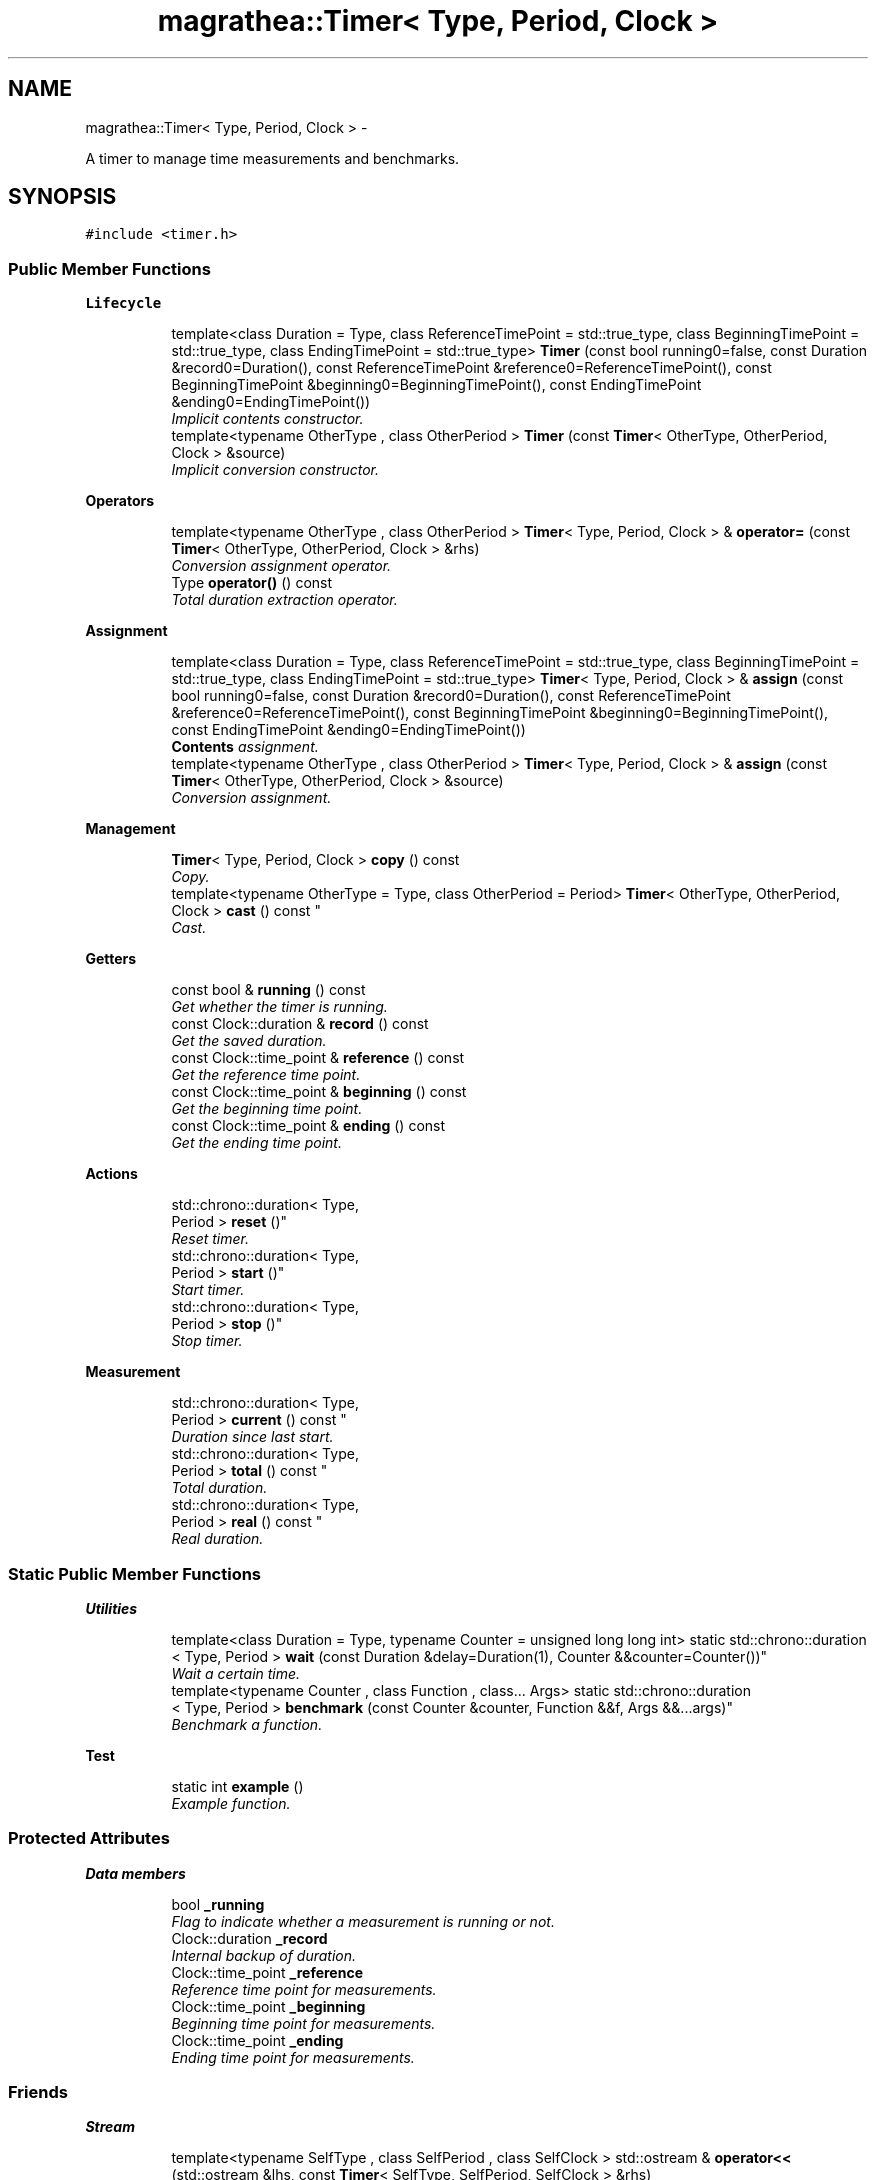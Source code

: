 .TH "magrathea::Timer< Type, Period, Clock >" 3 "Wed Oct 6 2021" "MAGRATHEA/PATHFINDER" \" -*- nroff -*-
.ad l
.nh
.SH NAME
magrathea::Timer< Type, Period, Clock > \- 
.PP
A timer to manage time measurements and benchmarks\&.  

.SH SYNOPSIS
.br
.PP
.PP
\fC#include <timer\&.h>\fP
.SS "Public Member Functions"

.PP
.RI "\fBLifecycle\fP"
.br

.in +1c
.in +1c
.ti -1c
.RI "template<class Duration  = Type, class ReferenceTimePoint  = std::true_type, class BeginningTimePoint  = std::true_type, class EndingTimePoint  = std::true_type> \fBTimer\fP (const bool running0=false, const Duration &record0=Duration(), const ReferenceTimePoint &reference0=ReferenceTimePoint(), const BeginningTimePoint &beginning0=BeginningTimePoint(), const EndingTimePoint &ending0=EndingTimePoint())"
.br
.RI "\fIImplicit contents constructor\&. \fP"
.ti -1c
.RI "template<typename OtherType , class OtherPeriod > \fBTimer\fP (const \fBTimer\fP< OtherType, OtherPeriod, Clock > &source)"
.br
.RI "\fIImplicit conversion constructor\&. \fP"
.in -1c
.in -1c
.PP
.RI "\fBOperators\fP"
.br

.in +1c
.in +1c
.ti -1c
.RI "template<typename OtherType , class OtherPeriod > \fBTimer\fP< Type, Period, Clock > & \fBoperator=\fP (const \fBTimer\fP< OtherType, OtherPeriod, Clock > &rhs)"
.br
.RI "\fIConversion assignment operator\&. \fP"
.ti -1c
.RI "Type \fBoperator()\fP () const "
.br
.RI "\fITotal duration extraction operator\&. \fP"
.in -1c
.in -1c
.PP
.RI "\fBAssignment\fP"
.br

.in +1c
.in +1c
.ti -1c
.RI "template<class Duration  = Type, class ReferenceTimePoint  = std::true_type, class BeginningTimePoint  = std::true_type, class EndingTimePoint  = std::true_type> \fBTimer\fP< Type, Period, Clock > & \fBassign\fP (const bool running0=false, const Duration &record0=Duration(), const ReferenceTimePoint &reference0=ReferenceTimePoint(), const BeginningTimePoint &beginning0=BeginningTimePoint(), const EndingTimePoint &ending0=EndingTimePoint())"
.br
.RI "\fI\fBContents\fP assignment\&. \fP"
.ti -1c
.RI "template<typename OtherType , class OtherPeriod > \fBTimer\fP< Type, Period, Clock > & \fBassign\fP (const \fBTimer\fP< OtherType, OtherPeriod, Clock > &source)"
.br
.RI "\fIConversion assignment\&. \fP"
.in -1c
.in -1c
.PP
.RI "\fBManagement\fP"
.br

.in +1c
.in +1c
.ti -1c
.RI "\fBTimer\fP< Type, Period, Clock > \fBcopy\fP () const "
.br
.RI "\fICopy\&. \fP"
.ti -1c
.RI "template<typename OtherType  = Type, class OtherPeriod  = Period> \fBTimer\fP< OtherType, OtherPeriod, 
.br
Clock > \fBcast\fP () const "
.br
.RI "\fICast\&. \fP"
.in -1c
.in -1c
.PP
.RI "\fBGetters\fP"
.br

.in +1c
.in +1c
.ti -1c
.RI "const bool & \fBrunning\fP () const "
.br
.RI "\fIGet whether the timer is running\&. \fP"
.ti -1c
.RI "const Clock::duration & \fBrecord\fP () const "
.br
.RI "\fIGet the saved duration\&. \fP"
.ti -1c
.RI "const Clock::time_point & \fBreference\fP () const "
.br
.RI "\fIGet the reference time point\&. \fP"
.ti -1c
.RI "const Clock::time_point & \fBbeginning\fP () const "
.br
.RI "\fIGet the beginning time point\&. \fP"
.ti -1c
.RI "const Clock::time_point & \fBending\fP () const "
.br
.RI "\fIGet the ending time point\&. \fP"
.in -1c
.in -1c
.PP
.RI "\fBActions\fP"
.br

.in +1c
.in +1c
.ti -1c
.RI "std::chrono::duration< Type, 
.br
Period > \fBreset\fP ()"
.br
.RI "\fIReset timer\&. \fP"
.ti -1c
.RI "std::chrono::duration< Type, 
.br
Period > \fBstart\fP ()"
.br
.RI "\fIStart timer\&. \fP"
.ti -1c
.RI "std::chrono::duration< Type, 
.br
Period > \fBstop\fP ()"
.br
.RI "\fIStop timer\&. \fP"
.in -1c
.in -1c
.PP
.RI "\fBMeasurement\fP"
.br

.in +1c
.in +1c
.ti -1c
.RI "std::chrono::duration< Type, 
.br
Period > \fBcurrent\fP () const "
.br
.RI "\fIDuration since last start\&. \fP"
.ti -1c
.RI "std::chrono::duration< Type, 
.br
Period > \fBtotal\fP () const "
.br
.RI "\fITotal duration\&. \fP"
.ti -1c
.RI "std::chrono::duration< Type, 
.br
Period > \fBreal\fP () const "
.br
.RI "\fIReal duration\&. \fP"
.in -1c
.in -1c
.SS "Static Public Member Functions"

.PP
.RI "\fBUtilities\fP"
.br

.in +1c
.in +1c
.ti -1c
.RI "template<class Duration  = Type, typename Counter  = unsigned long long int> static std::chrono::duration
.br
< Type, Period > \fBwait\fP (const Duration &delay=Duration(1), Counter &&counter=Counter())"
.br
.RI "\fIWait a certain time\&. \fP"
.ti -1c
.RI "template<typename Counter , class Function , class\&.\&.\&. Args> static std::chrono::duration
.br
< Type, Period > \fBbenchmark\fP (const Counter &counter, Function &&f, Args &&\&.\&.\&.args)"
.br
.RI "\fIBenchmark a function\&. \fP"
.in -1c
.in -1c
.PP
.RI "\fBTest\fP"
.br

.in +1c
.in +1c
.ti -1c
.RI "static int \fBexample\fP ()"
.br
.RI "\fIExample function\&. \fP"
.in -1c
.in -1c
.SS "Protected Attributes"

.PP
.RI "\fBData members\fP"
.br

.in +1c
.in +1c
.ti -1c
.RI "bool \fB_running\fP"
.br
.RI "\fIFlag to indicate whether a measurement is running or not\&. \fP"
.ti -1c
.RI "Clock::duration \fB_record\fP"
.br
.RI "\fIInternal backup of duration\&. \fP"
.ti -1c
.RI "Clock::time_point \fB_reference\fP"
.br
.RI "\fIReference time point for measurements\&. \fP"
.ti -1c
.RI "Clock::time_point \fB_beginning\fP"
.br
.RI "\fIBeginning time point for measurements\&. \fP"
.ti -1c
.RI "Clock::time_point \fB_ending\fP"
.br
.RI "\fIEnding time point for measurements\&. \fP"
.in -1c
.in -1c
.SS "Friends"

.PP
.RI "\fBStream\fP"
.br

.in +1c
.in +1c
.ti -1c
.RI "template<typename SelfType , class SelfPeriod , class SelfClock > std::ostream & \fBoperator<<\fP (std::ostream &lhs, const \fBTimer\fP< SelfType, SelfPeriod, SelfClock > &rhs)"
.br
.RI "\fI\fBOutput\fP stream operator\&. \fP"
.in -1c
.in -1c
.SH "Detailed Description"
.PP 

.SS "template<typename Type = double, class Period = std::chrono::seconds::period, class Clock = std::chrono::steady_clock>exception magrathea::Timer< Type, Period, Clock >"
A timer to manage time measurements and benchmarks\&. 

Provides a wrapper of \fCstd::chrono\fP for an easy use and basic operations needed by time execution management\&. It has two internal times points : one to mark the beginning of a measurement, and one to mark the end of the current measurement\&. It has also a reference time point to evaluate real elasped time\&. 
.PP
\fBTemplate Parameters:\fP
.RS 4
\fIType\fP Duration representation type\&. 
.br
\fIPeriod\fP Standard ratio representing the tick period\&. 
.br
\fIClock\fP Internal clock type\&. 
.RE
.PP

.SH "Constructor & Destructor Documentation"
.PP 
.SS "template<typename Type , class Period , class Clock > template<class Duration , class ReferenceTimePoint , class BeginningTimePoint , class EndingTimePoint > \fBmagrathea::Timer\fP< Type, Period, Clock >::\fBTimer\fP (const boolrunning0 = \fCfalse\fP, const Duration &record0 = \fCDuration()\fP, const ReferenceTimePoint &reference0 = \fCReferenceTimePoint()\fP, const BeginningTimePoint &beginning0 = \fCBeginningTimePoint()\fP, const EndingTimePoint &ending0 = \fCEndingTimePoint()\fP)\fC [inline]\fP"

.PP
Implicit contents constructor\&. Provides a construction from every single parameter of the timer : the current record of duration, the time of reference, the time of the last start, the time of the last stop, and whether the timer is running\&. If no reference is provided, the current time is set\&. If no beginning time is provided, it is set to the reference time\&. If no ending time is provided, it is set to the beginning\&. 
.PP
\fBTemplate Parameters:\fP
.RS 4
\fIDuration\fP (Standard duration type or arithmetic type\&.) 
.br
\fIReferenceTimePoint\fP (Time point type of the reference\&.) 
.br
\fIBeginningTimePoint\fP (Time point type of the beginning time\&.) 
.br
\fIEndingTimePoint\fP (Time point type of the ending time\&.) 
.RE
.PP
\fBParameters:\fP
.RS 4
\fIrunning0\fP \fBInput\fP value of whether the timer is running\&. 
.br
\fIrecord0\fP \fBInput\fP value of the backup of duration\&. 
.br
\fIreference0\fP \fBInput\fP value of the reference time\&. 
.br
\fIbeginning0\fP \fBInput\fP value of the beginning time\&. 
.br
\fIending0\fP \fBInput\fP value of the ending time\&. 
.RE
.PP

.SS "template<typename Type , class Period , class Clock > template<typename OtherType , class OtherPeriod > \fBmagrathea::Timer\fP< Type, Period, Clock >::\fBTimer\fP (const \fBTimer\fP< OtherType, OtherPeriod, Clock > &source)\fC [inline]\fP"

.PP
Implicit conversion constructor\&. Provides a construction from a timer of another type\&. 
.PP
\fBTemplate Parameters:\fP
.RS 4
\fIOtherType\fP (Other duration representation type\&.) 
.br
\fIOtherPeriod\fP (Other standard ratio representing the tick period\&.) 
.RE
.PP
\fBParameters:\fP
.RS 4
\fIsource\fP Source of the copy\&. 
.RE
.PP

.SH "Member Function Documentation"
.PP 
.SS "template<typename Type , class Period , class Clock > template<class Duration , class ReferenceTimePoint , class BeginningTimePoint , class EndingTimePoint > \fBTimer\fP< Type, Period, Clock > & \fBmagrathea::Timer\fP< Type, Period, Clock >::assign (const boolrunning0 = \fCfalse\fP, const Duration &record0 = \fCDuration()\fP, const ReferenceTimePoint &reference0 = \fCReferenceTimePoint()\fP, const BeginningTimePoint &beginning0 = \fCBeginningTimePoint()\fP, const EndingTimePoint &ending0 = \fCEndingTimePoint()\fP)\fC [inline]\fP"

.PP
\fBContents\fP assignment\&. Assigns contents from every single parameter of the timer : the current record of duration, the time of reference, the time of the last start, the time of the last stop, and whether the timer is running\&. If no reference is provided, the current time is set\&. If no beginning time is provided, it is set to the reference time\&. If no ending time is provided, it is set to the beginning\&. 
.PP
\fBTemplate Parameters:\fP
.RS 4
\fIDuration\fP (Standard duration type or arithmetic type\&.) 
.br
\fIReferenceTimePoint\fP (Time point type of the reference\&.) 
.br
\fIBeginningTimePoint\fP (Time point type of the beginning time\&.) 
.br
\fIEndingTimePoint\fP (Time point type of the ending time\&.) 
.RE
.PP
\fBParameters:\fP
.RS 4
\fIrunning0\fP \fBInput\fP value of whether the timer is running\&. 
.br
\fIrecord0\fP \fBInput\fP value of the backup of duration\&. 
.br
\fIreference0\fP \fBInput\fP value of the reference time\&. 
.br
\fIbeginning0\fP \fBInput\fP value of the beginning time\&. 
.br
\fIending0\fP \fBInput\fP value of the ending time\&. 
.RE
.PP
\fBReturns:\fP
.RS 4
Self reference\&. 
.RE
.PP

.SS "template<typename Type , class Period , class Clock > template<typename OtherType , class OtherPeriod > \fBTimer\fP< Type, Period, Clock > & \fBmagrathea::Timer\fP< Type, Period, Clock >::assign (const \fBTimer\fP< OtherType, OtherPeriod, Clock > &source)\fC [inline]\fP"

.PP
Conversion assignment\&. Assigns the contents from a timer of another type\&. 
.PP
\fBTemplate Parameters:\fP
.RS 4
\fIOtherType\fP (Other duration representation type\&.) 
.br
\fIOtherPeriod\fP (Other standard ratio representing the tick period\&.) 
.RE
.PP
\fBParameters:\fP
.RS 4
\fIsource\fP Source of the copy\&. 
.RE
.PP
\fBReturns:\fP
.RS 4
Self reference\&. 
.RE
.PP

.SS "template<typename Type , class Period , class Clock > const Clock::time_point & \fBmagrathea::Timer\fP< Type, Period, Clock >::beginning () const\fC [inline]\fP"

.PP
Get the beginning time point\&. Returns the beginning time point, which is generally the time point of the last start\&. 
.PP
\fBReturns:\fP
.RS 4
Beginning time point\&. 
.RE
.PP

.SS "template<typename Type , class Period , class Clock > template<typename Counter , class Function , class\&.\&.\&. Args> std::chrono::duration< Type, Period > \fBmagrathea::Timer\fP< Type, Period, Clock >::benchmark (const Counter &counter, Function &&f, Args &&\&.\&.\&.args)\fC [inline]\fP, \fC [static]\fP"

.PP
Benchmark a function\&. Executes the provided function in a loop and computes the total time needed to run it\&. The call uses a volatile temporary to prevent null statement optimization, but some compilers may manage to optimize that\&. The results are not guaranteed to be exact and should be checked with a real benchmarking suite\&. The returned time correspond to the time of function execution plus the time of the copy\&. 
.PP
\fBTemplate Parameters:\fP
.RS 4
\fICounter\fP (Type that can be incremented\&.) 
.br
\fIFunction\fP (Function type : \fCSomething(Args\&.\&.\&.)\fP\&.) 
.br
\fIArgs\fP (Arguments types\&.) 
.RE
.PP
\fBParameters:\fP
.RS 4
\fIcounter\fP Number of loops to do\&. 
.br
\fIf\fP Function object \fCSomething(Args\&.\&.\&.)\fP\&. 
.br
\fIargs\fP Arguments of the function\&. 
.RE
.PP
\fBReturns:\fP
.RS 4
Total duration of loop execution\&. 
.RE
.PP

.SS "template<typename Type , class Period , class Clock > template<typename OtherType , class OtherPeriod > \fBTimer\fP< OtherType, OtherPeriod, Clock > \fBmagrathea::Timer\fP< Type, Period, Clock >::cast () const\fC [inline]\fP"

.PP
Cast\&. Casts the timer to another timer type with another period\&. 
.PP
\fBTemplate Parameters:\fP
.RS 4
\fIOtherType\fP Other duration representation type\&. 
.br
\fIOtherPeriod\fP Other standard ratio representing the tick period\&. 
.RE
.PP
\fBReturns:\fP
.RS 4
Copy\&. 
.RE
.PP

.SS "template<typename Type , class Period , class Clock > \fBTimer\fP< Type, Period, Clock > \fBmagrathea::Timer\fP< Type, Period, Clock >::copy () const\fC [inline]\fP"

.PP
Copy\&. Returns a copy of the timer\&. 
.PP
\fBReturns:\fP
.RS 4
Copy\&. 
.RE
.PP

.SS "template<typename Type , class Period , class Clock > std::chrono::duration< Type, Period > \fBmagrathea::Timer\fP< Type, Period, Clock >::current () const\fC [inline]\fP"

.PP
Duration since last start\&. Computes the duration since last start : if the timer is still running, it computes the difference between the call time and the last start time and if the timer is not running it returns the difference between the last start and the last stop\&. 
.PP
\fBReturns:\fP
.RS 4
Current duration\&. 
.RE
.PP

.SS "template<typename Type , class Period , class Clock > const Clock::time_point & \fBmagrathea::Timer\fP< Type, Period, Clock >::ending () const\fC [inline]\fP"

.PP
Get the ending time point\&. Returns the ending time point, which is generally the time point of the last stop\&. If the timer is running, then the ending time point is equal to the last start time point\&. 
.PP
\fBReturns:\fP
.RS 4
Ending time point\&. 
.RE
.PP

.SS "template<typename Type , class Period , class Clock > int \fBmagrathea::Timer\fP< Type, Period, Clock >::example ()\fC [static]\fP"

.PP
Example function\&. Tests and demonstrates the use of \fBTimer\fP\&. 
.PP
\fBReturns:\fP
.RS 4
0 if no error\&. 
.RE
.PP

.SS "template<typename Type , class Period , class Clock > Type \fBmagrathea::Timer\fP< Type, Period, Clock >::operator() () const\fC [inline]\fP"

.PP
Total duration extraction operator\&. Computes the total elapsed duration between all starts and stops since the last reset and convert it to an arithmetic type\&. 
.PP
\fBReturns:\fP
.RS 4
Total duration\&. 
.RE
.PP

.SS "template<typename Type , class Period , class Clock > template<typename OtherType , class OtherPeriod > \fBTimer\fP< Type, Period, Clock > & \fBmagrathea::Timer\fP< Type, Period, Clock >::operator= (const \fBTimer\fP< OtherType, OtherPeriod, Clock > &rhs)\fC [inline]\fP"

.PP
Conversion assignment operator\&. Assigns the contents from a timer of another type\&. 
.PP
\fBTemplate Parameters:\fP
.RS 4
\fIOtherType\fP (Other duration representation type\&.) 
.br
\fIOtherPeriod\fP (Other standard ratio representing the tick period\&.) 
.RE
.PP
\fBParameters:\fP
.RS 4
\fIrhs\fP Right-hand side\&. 
.RE
.PP
\fBReturns:\fP
.RS 4
Self reference\&. 
.RE
.PP

.SS "template<typename Type , class Period , class Clock > std::chrono::duration< Type, Period > \fBmagrathea::Timer\fP< Type, Period, Clock >::\fBreal\fP () const\fC [inline]\fP"

.PP
Real duration\&. Computes the real duration since the last reset without considering any start and stop\&. 
.PP
\fBReturns:\fP
.RS 4
Real duration\&. 
.RE
.PP

.SS "template<typename Type , class Period , class Clock > const Clock::duration & \fBmagrathea::Timer\fP< Type, Period, Clock >::record () const\fC [inline]\fP"

.PP
Get the saved duration\&. Returns the value of the saved duration which is the total duration saved during the last stop\&. 
.PP
\fBReturns:\fP
.RS 4
Duration\&. 
.RE
.PP

.SS "template<typename Type , class Period , class Clock > const Clock::time_point & \fBmagrathea::Timer\fP< Type, Period, Clock >::reference () const\fC [inline]\fP"

.PP
Get the reference time point\&. Returns the reference time point, which is generally the time point of the last reset\&. 
.PP
\fBReturns:\fP
.RS 4
Reference time point\&. 
.RE
.PP

.SS "template<typename Type , class Period , class Clock > std::chrono::duration< Type, Period > \fBmagrathea::Timer\fP< Type, Period, Clock >::reset ()\fC [inline]\fP"

.PP
Reset timer\&. Resets the timer : all time points are set to the current time, the duration is set to zero, and the timer is set off\&. 
.PP
\fBReturns:\fP
.RS 4
Current duration, which is equal to zero\&. 
.RE
.PP

.SS "template<typename Type , class Period , class Clock > const bool & \fBmagrathea::Timer\fP< Type, Period, Clock >::running () const\fC [inline]\fP"

.PP
Get whether the timer is running\&. Returns true if the timer is running, false if it was stopped\&. 
.PP
\fBReturns:\fP
.RS 4
Running status\&. 
.RE
.PP

.SS "template<typename Type , class Period , class Clock > std::chrono::duration< Type, Period > \fBmagrathea::Timer\fP< Type, Period, Clock >::start ()\fC [inline]\fP"

.PP
Start timer\&. Starts the timer for a new measurement\&. If the timer is already running, the previous state is erased\&. 
.PP
\fBReturns:\fP
.RS 4
Current duration, which is equal to zero\&. 
.RE
.PP

.SS "template<typename Type , class Period , class Clock > std::chrono::duration< Type, Period > \fBmagrathea::Timer\fP< Type, Period, Clock >::stop ()\fC [inline]\fP"

.PP
Stop timer\&. Stops the timer, adds the duration to the total one, and returns the time since the previous start\&. If the timer is already not running, nothing is done\&. 
.PP
\fBReturns:\fP
.RS 4
Current duration\&. 
.RE
.PP

.SS "template<typename Type , class Period , class Clock > std::chrono::duration< Type, Period > \fBmagrathea::Timer\fP< Type, Period, Clock >::total () const\fC [inline]\fP"

.PP
Total duration\&. Computes the total elapsed duration between all starts and stops since the last reset\&. 
.PP
\fBReturns:\fP
.RS 4
Total duration\&. 
.RE
.PP

.SS "template<typename Type , class Period , class Clock > template<class Duration , typename Counter > std::chrono::duration< Type, Period > \fBmagrathea::Timer\fP< Type, Period, Clock >::wait (const Duration &delay = \fCDuration(1)\fP, Counter &&counter = \fCCounter()\fP)\fC [inline]\fP, \fC [static]\fP"

.PP
Wait a certain time\&. Loops over time in order to delay some operation\&. If a counter is passed, it is incremented at each loop\&. The loop ends when the elapsed time is greater or equal to the specified delay\&. This delay can be a number or a standard duration\&. Internally, it is casted to the timer type, and then to a high precision clock\&. At the end of the function the total duration is casted back from the high precision clock to the timer duration type\&. 
.PP
\fBTemplate Parameters:\fP
.RS 4
\fIDuration\fP (Standard duration type or arithmetic type\&.) 
.br
\fICounter\fP (Type that can be incremented\&.) 
.RE
.PP
\fBParameters:\fP
.RS 4
\fIdelay\fP Duration to wait\&. 
.br
\fIcounter\fP Incremented counter at each loop step\&. 
.RE
.PP
\fBReturns:\fP
.RS 4
The real elapsed time in the function\&. 
.RE
.PP

.SH "Friends And Related Function Documentation"
.PP 
.SS "template<typename Type = double, class Period = std::chrono::seconds::period, class Clock = std::chrono::steady_clock> template<typename SelfType , class SelfPeriod , class SelfClock > std::ostream& operator<< (std::ostream &lhs, const \fBTimer\fP< SelfType, SelfPeriod, SelfClock > &rhs)\fC [friend]\fP"

.PP
\fBOutput\fP stream operator\&. Prints out the total duration\&. 
.PP
\fBTemplate Parameters:\fP
.RS 4
\fISelfType\fP (Duration representation type\&.) 
.br
\fISelfPeriod\fP (Standard ratio representing the tick period\&.) 
.br
\fISelfClock\fP (Internal clock type\&.) 
.RE
.PP
\fBParameters:\fP
.RS 4
\fIlhs\fP Left-hand side stream\&. 
.br
\fIrhs\fP Right-hand side timer\&. 
.RE
.PP
\fBReturns:\fP
.RS 4
\fBOutput\fP stream\&. 
.RE
.PP

.SH "Member Data Documentation"
.PP 
.SS "template<typename Type = double, class Period = std::chrono::seconds::period, class Clock = std::chrono::steady_clock> Clock::time_point \fBmagrathea::Timer\fP< Type, Period, Clock >::_beginning\fC [protected]\fP"

.PP
Beginning time point for measurements\&. 
.SS "template<typename Type = double, class Period = std::chrono::seconds::period, class Clock = std::chrono::steady_clock> Clock::time_point \fBmagrathea::Timer\fP< Type, Period, Clock >::_ending\fC [protected]\fP"

.PP
Ending time point for measurements\&. 
.SS "template<typename Type = double, class Period = std::chrono::seconds::period, class Clock = std::chrono::steady_clock> Clock::duration \fBmagrathea::Timer\fP< Type, Period, Clock >::_record\fC [protected]\fP"

.PP
Internal backup of duration\&. 
.SS "template<typename Type = double, class Period = std::chrono::seconds::period, class Clock = std::chrono::steady_clock> Clock::time_point \fBmagrathea::Timer\fP< Type, Period, Clock >::_reference\fC [protected]\fP"

.PP
Reference time point for measurements\&. 
.SS "template<typename Type = double, class Period = std::chrono::seconds::period, class Clock = std::chrono::steady_clock> bool \fBmagrathea::Timer\fP< Type, Period, Clock >::_running\fC [protected]\fP"

.PP
Flag to indicate whether a measurement is running or not\&. 

.SH "Author"
.PP 
Generated automatically by Doxygen for MAGRATHEA/PATHFINDER from the source code\&.
